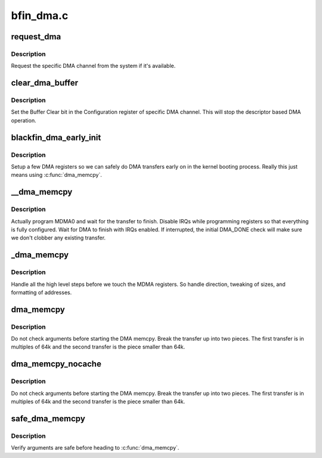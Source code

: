 .. -*- coding: utf-8; mode: rst -*-

==========
bfin_dma.c
==========


.. _`request_dma`:

request_dma
===========

.. c:function:: int request_dma (unsigned int channel, const char *device_id)

    request a DMA channel

    :param unsigned int channel:

        *undescribed*

    :param const char \*device_id:

        *undescribed*



.. _`request_dma.description`:

Description
-----------


Request the specific DMA channel from the system if it's available.



.. _`clear_dma_buffer`:

clear_dma_buffer
================

.. c:function:: void clear_dma_buffer (unsigned int channel)

    clear DMA fifos for specified channel

    :param unsigned int channel:

        *undescribed*



.. _`clear_dma_buffer.description`:

Description
-----------


Set the Buffer Clear bit in the Configuration register of specific DMA
channel. This will stop the descriptor based DMA operation.



.. _`blackfin_dma_early_init`:

blackfin_dma_early_init
=======================

.. c:function:: void blackfin_dma_early_init ( void)

    minimal DMA init

    :param void:
        no arguments



.. _`blackfin_dma_early_init.description`:

Description
-----------


Setup a few DMA registers so we can safely do DMA transfers early on in
the kernel booting process.  Really this just means using :c:func:`dma_memcpy`.



.. _`__dma_memcpy`:

__dma_memcpy
============

.. c:function:: void __dma_memcpy (u32 daddr, s16 dmod, u32 saddr, s16 smod, size_t cnt, u32 conf)

    program the MDMA registers

    :param u32 daddr:

        *undescribed*

    :param s16 dmod:

        *undescribed*

    :param u32 saddr:

        *undescribed*

    :param s16 smod:

        *undescribed*

    :param size_t cnt:

        *undescribed*

    :param u32 conf:

        *undescribed*



.. _`__dma_memcpy.description`:

Description
-----------


Actually program MDMA0 and wait for the transfer to finish.  Disable IRQs
while programming registers so that everything is fully configured.  Wait
for DMA to finish with IRQs enabled.  If interrupted, the initial DMA_DONE
check will make sure we don't clobber any existing transfer.



.. _`_dma_memcpy`:

_dma_memcpy
===========

.. c:function:: void *_dma_memcpy (void *pdst, const void *psrc, size_t size)

    translate C memcpy settings into MDMA settings

    :param void \*pdst:

        *undescribed*

    :param const void \*psrc:

        *undescribed*

    :param size_t size:

        *undescribed*



.. _`_dma_memcpy.description`:

Description
-----------


Handle all the high level steps before we touch the MDMA registers.  So
handle direction, tweaking of sizes, and formatting of addresses.



.. _`dma_memcpy`:

dma_memcpy
==========

.. c:function:: void *dma_memcpy (void *pdst, const void *psrc, size_t size)

    DMA memcpy under mutex lock

    :param void \*pdst:

        *undescribed*

    :param const void \*psrc:

        *undescribed*

    :param size_t size:

        *undescribed*



.. _`dma_memcpy.description`:

Description
-----------


Do not check arguments before starting the DMA memcpy.  Break the transfer
up into two pieces.  The first transfer is in multiples of 64k and the
second transfer is the piece smaller than 64k.



.. _`dma_memcpy_nocache`:

dma_memcpy_nocache
==================

.. c:function:: void *dma_memcpy_nocache (void *pdst, const void *psrc, size_t size)

    DMA memcpy under mutex lock - No cache flush/invalidate

    :param void \*pdst:

        *undescribed*

    :param const void \*psrc:

        *undescribed*

    :param size_t size:

        *undescribed*



.. _`dma_memcpy_nocache.description`:

Description
-----------


Do not check arguments before starting the DMA memcpy.  Break the transfer
up into two pieces.  The first transfer is in multiples of 64k and the
second transfer is the piece smaller than 64k.



.. _`safe_dma_memcpy`:

safe_dma_memcpy
===============

.. c:function:: void *safe_dma_memcpy (void *dst, const void *src, size_t size)

    DMA memcpy w/argument checking

    :param void \*dst:

        *undescribed*

    :param const void \*src:

        *undescribed*

    :param size_t size:

        *undescribed*



.. _`safe_dma_memcpy.description`:

Description
-----------


Verify arguments are safe before heading to :c:func:`dma_memcpy`.

